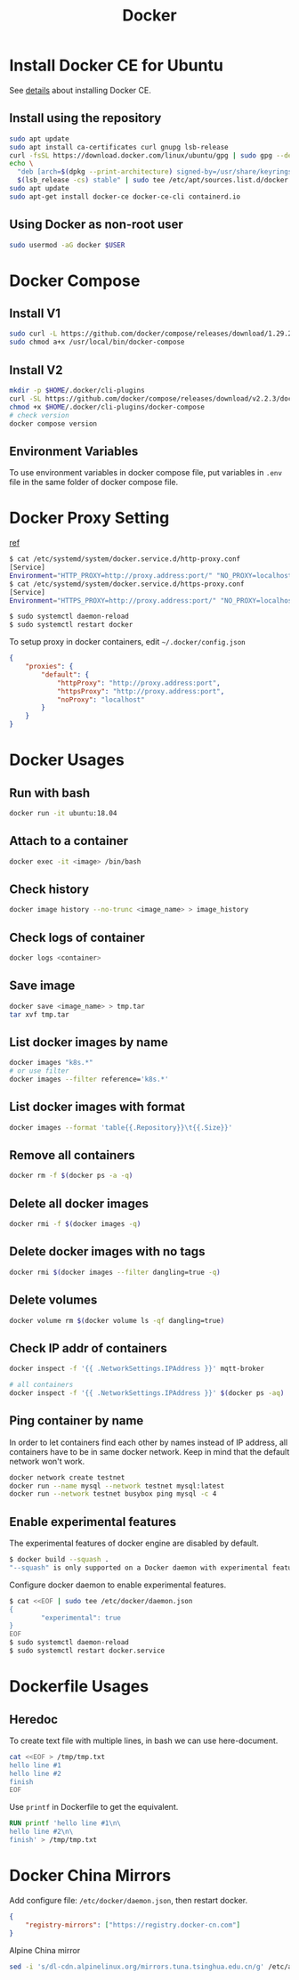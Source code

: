 #+TITLE:     Docker
#+HTML_HEAD: <link rel="stylesheet" type="text/css" href="css/article.css" />
#+HTML_HEAD: <link rel="stylesheet" type="text/css" href="css/toc.css" />
#+INDEX: docker

* Install Docker CE for Ubuntu
  See [[https://docs.docker.com/install/linux/docker-ce/ubuntu/][details]] about installing Docker CE.
** Install using the repository
#+BEGIN_SRC sh
sudo apt update
sudo apt install ca-certificates curl gnupg lsb-release
curl -fsSL https://download.docker.com/linux/ubuntu/gpg | sudo gpg --dearmor -o /usr/share/keyrings/docker-archive-keyring.gpg
echo \
  "deb [arch=$(dpkg --print-architecture) signed-by=/usr/share/keyrings/docker-archive-keyring.gpg] https://download.docker.com/linux/ubuntu \
  $(lsb_release -cs) stable" | sudo tee /etc/apt/sources.list.d/docker.list > /dev/null
sudo apt update
sudo apt-get install docker-ce docker-ce-cli containerd.io
#+END_SRC

** Using Docker as non-root user
#+BEGIN_SRC sh
  sudo usermod -aG docker $USER
#+END_SRC

* Docker Compose

** Install V1
#+BEGIN_SRC sh
  sudo curl -L https://github.com/docker/compose/releases/download/1.29.2/docker-compose-`uname -s`-`uname -m` -o /usr/local/bin/docker-compose
  sudo chmod a+x /usr/local/bin/docker-compose
#+END_SRC

** Install V2
#+BEGIN_SRC sh
  mkdir -p $HOME/.docker/cli-plugins
  curl -SL https://github.com/docker/compose/releases/download/v2.2.3/docker-compose-linux-x86_64 -o $HOME/.docker/cli-plugins/docker-compose
  chmod +x $HOME/.docker/cli-plugins/docker-compose
  # check version
  docker compose version
#+END_SRC

** Environment Variables
   To use environment variables in docker compose file, put variables in =.env= file in the same folder of docker compose file.

* Docker Proxy Setting
  [[https://stackoverflow.com/questions/26550360/docker-ubuntu-behind-proxy][ref]]

#+BEGIN_SRC sh
  $ cat /etc/systemd/system/docker.service.d/http-proxy.conf
  [Service]
  Environment="HTTP_PROXY=http://proxy.address:port/" "NO_PROXY=localhost, 127.0.0.1"
  $ cat /etc/systemd/system/docker.service.d/https-proxy.conf
  [Service]
  Environment="HTTPS_PROXY=http://proxy.address:port/" "NO_PROXY=localhost, 127.0.0.1"

  $ sudo systemctl daemon-reload
  $ sudo systemctl restart docker
#+END_SRC

To setup proxy in docker containers, edit =~/.docker/config.json=
#+BEGIN_SRC json
  {
      "proxies": {
          "default": {
              "httpProxy": "http://proxy.address:port",
              "httpsProxy": "http://proxy.address:port",
              "noProxy": "localhost"
          }
      }
  }
#+END_SRC

* Docker Usages

** Run with bash
#+BEGIN_SRC sh
  docker run -it ubuntu:18.04
#+END_SRC

** Attach to a container
#+BEGIN_SRC sh
  docker exec -it <image> /bin/bash
#+END_SRC

** Check history
#+BEGIN_SRC sh
  docker image history --no-trunc <image_name> > image_history
#+END_SRC

** Check logs of container
#+BEGIN_SRC sh
  docker logs <container>
#+END_SRC

** Save image
#+BEGIN_SRC sh
  docker save <image_name> > tmp.tar
  tar xvf tmp.tar
#+END_SRC

** List docker images by name
#+BEGIN_SRC sh
  docker images "k8s.*"
  # or use filter
  docker images --filter reference='k8s.*'
#+END_SRC
** List docker images with format
#+begin_src sh
  docker images --format 'table{{.Repository}}\t{{.Size}}'
#+end_src
** Remove all containers
#+BEGIN_SRC sh
  docker rm -f $(docker ps -a -q)
#+END_SRC

** Delete all docker images
#+BEGIN_SRC sh
  docker rmi -f $(docker images -q)
#+END_SRC

** Delete docker images with no tags
#+BEGIN_SRC sh
  docker rmi $(docker images --filter dangling=true -q)
#+END_SRC

** Delete volumes
#+BEGIN_SRC sh
  docker volume rm $(docker volume ls -qf dangling=true)
#+END_SRC

** Check IP addr of containers
#+BEGIN_SRC sh
  docker inspect -f '{{ .NetworkSettings.IPAddress }}' mqtt-broker

  # all containers
  docker inspect -f '{{ .NetworkSettings.IPAddress }}' $(docker ps -aq)
#+END_SRC

** Ping container by name
   In order to let containers find each other by names instead of IP address,
   all containers have to be in same docker network. Keep in mind that the default
   network won't work.
#+BEGIN_SRC sh
  docker network create testnet
  docker run --name mysql --network testnet mysql:latest
  docker run --network testnet busybox ping mysql -c 4
#+END_SRC

** Enable experimental features

   The experimental features of docker engine are disabled by default.
#+BEGIN_SRC sh
$ docker build --squash .
"--squash" is only supported on a Docker daemon with experimental features enabled
#+END_SRC

   Configure docker daemon to enable experimental features.
#+BEGIN_SRC sh
  $ cat <<EOF | sudo tee /etc/docker/daemon.json
  {
          "experimental": true
  }
  EOF
  $ sudo systemctl daemon-reload
  $ sudo systemctl restart docker.service
#+END_SRC

* Dockerfile Usages

** Heredoc
   To create text file with multiple lines, in bash we can use here-document.
#+BEGIN_SRC sh
  cat <<EOF > /tmp/tmp.txt
  hello line #1
  hello line #2
  finish
  EOF
#+END_SRC
   Use =printf= in Dockerfile to get the equivalent.
#+BEGIN_SRC dockerfile
  RUN printf 'hello line #1\n\
  hello line #2\n\
  finish' > /tmp/tmp.txt
#+END_SRC

* Docker China Mirrors

  Add configure file: =/etc/docker/daemon.json=, then restart docker.

#+BEGIN_SRC json
{
    "registry-mirrors": ["https://registry.docker-cn.com"]
}
#+END_SRC

  Alpine China mirror

#+BEGIN_SRC sh
  sed -i 's/dl-cdn.alpinelinux.org/mirrors.tuna.tsinghua.edu.cn/g' /etc/apk/repositories
#+END_SRC
